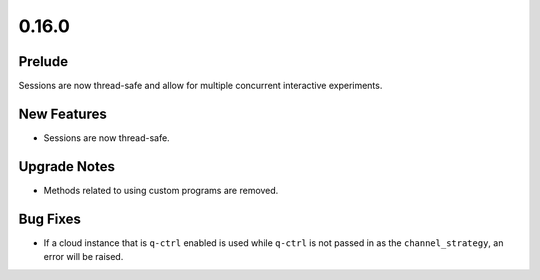 0.16.0
======

Prelude
-------

Sessions are now thread-safe and allow for multiple concurrent
interactive experiments.

New Features
------------

-  Sessions are now thread-safe.

Upgrade Notes
-------------

-  Methods related to using custom programs are removed.

Bug Fixes
---------

-  If a cloud instance that is ``q-ctrl`` enabled is used while
   ``q-ctrl`` is not passed in as the ``channel_strategy``, an error
   will be raised.
